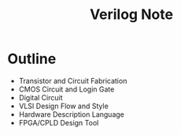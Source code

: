 #+TITLE: Verilog Note

* Outline

+ Transistor and Circuit Fabrication
+ CMOS Circuit and Login Gate
+ Digital Circuit
+ VLSI Design Flow and Style
+ Hardware Description Language
+ FPGA/CPLD Design Tool



